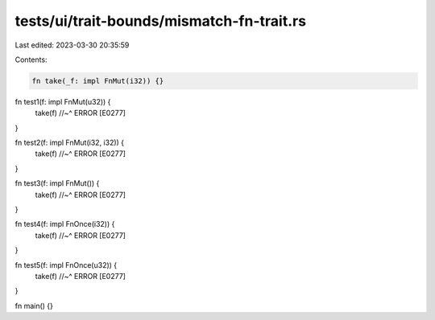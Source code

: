 tests/ui/trait-bounds/mismatch-fn-trait.rs
==========================================

Last edited: 2023-03-30 20:35:59

Contents:

.. code-block:: rs

    fn take(_f: impl FnMut(i32)) {}

fn test1(f: impl FnMut(u32)) {
    take(f)
    //~^ ERROR [E0277]
}

fn test2(f: impl FnMut(i32, i32)) {
    take(f)
    //~^ ERROR [E0277]
}

fn test3(f: impl FnMut()) {
    take(f)
    //~^ ERROR [E0277]
}

fn test4(f: impl FnOnce(i32)) {
    take(f)
    //~^ ERROR [E0277]
}

fn test5(f: impl FnOnce(u32)) {
    take(f)
    //~^ ERROR [E0277]
}

fn main() {}


